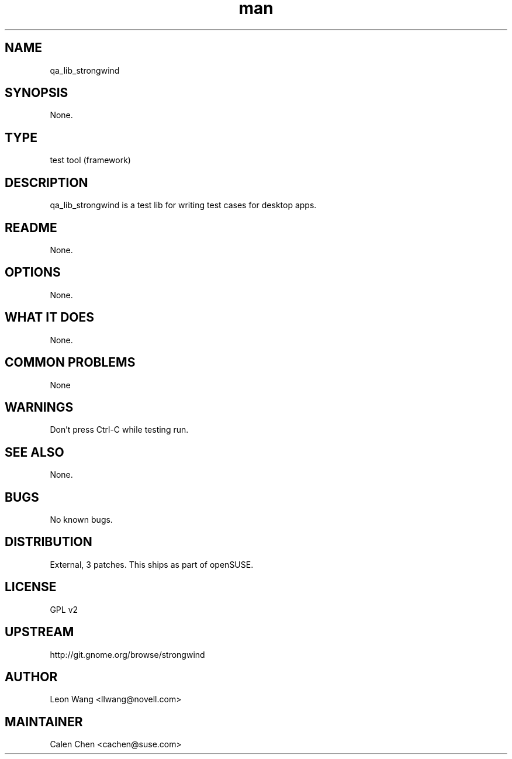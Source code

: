 ." Manpage for qa_lib_strongwind
." Contact David Mulder <dmulder@novell.com> to correct errors or typos.
.TH man 8 "21 Oct 2011" "1.0" "qa_lib_strongwind man page"
.SH NAME
qa_lib_strongwind
.SH SYNOPSIS
None.
.SH TYPE
test tool (framework)
.SH DESCRIPTION
qa_lib_strongwind is a test lib for writing test cases for desktop apps.
.SH README
None.
.SH OPTIONS
None.
.SH WHAT IT DOES
None.
.SH COMMON PROBLEMS
None
.SH WARNINGS
Don't press Ctrl-C while testing run.
.SH SEE ALSO
None.
.SH BUGS
No known bugs.
.SH DISTRIBUTION
External, 3 patches. This ships as part of openSUSE.
.SH LICENSE
GPL v2
.SH UPSTREAM
http://git.gnome.org/browse/strongwind
.SH AUTHOR
Leon Wang <llwang@novell.com>
.SH MAINTAINER
Calen Chen <cachen@suse.com>
